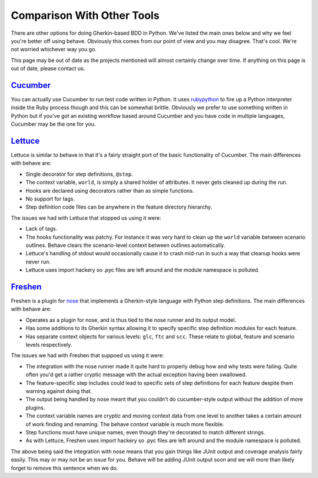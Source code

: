 ===========================
Comparison With Other Tools
===========================

There are other options for doing Gherkin-based BDD in Python. We've listed
the main ones below and why we feel you're better off using behave. Obviously
this comes from our point of view and you may disagree. That's cool. We're
not worried whichever way you go.

This page may be out of date as the projects mentioned will almost certainly
change over time. If anything on this page is out of date, please contact us.

Cucumber_
=========

You can actually use Cucumber to run test code written in Python. It uses
rubypython_ to fire up a Python interpreter inside the Ruby process though and
this can be somewhat brittle. Obviously we prefer to use something written in
Python but if you've got an existing workflow based around Cucumber and you
have code in multiple languages, Cucumber may be the one for you.

.. _Cucumber: http://cukes.info/
.. _rubypython: http://rubypython.rubyforge.org/

Lettuce_
========

Lettuce is similar to behave in that it's a fairly straight port of the basic
functionality of Cucumber. The main differences with behave are:

* Single decorator for step definitions, ``@step``.
* The context variable, ``world``, is simply a shared holder of attributes. It
  never gets cleaned up during the run.
* Hooks are declared using decorators rather than as simple functions.
* No support for tags.
* Step definition code files can be anywhere in the feature directory
  hierarchy.

The issues we had with Lettuce that stopped us using it were:

* Lack of tags.
* The hooks functionality was patchy. For instance it was very hard to clean
  up the ``world`` variable between scenario outlines. Behave clears the
  scenario-level context between outlines automatically.
* Lettuce's handling of stdout would occasionally cause it to crash mid-run in
  such a way that cleanup hooks were never run.
* Lettuce uses import hackery so .pyc files are left around and the module
  namespace is polluted.

.. _Lettuce: http://lettuce.it/

Freshen_
========

Freshen is a plugin for nose_ that implements a Gherkin-style language with
Python step definitions. The main differences with behave are:

* Operates as a plugin for nose, and is thus tied to the nose runner and its
  output model.
* Has some additions to its Gherkin syntax allowing it to specify specific step
  definition modules for each feature.
* Has separate context objects for various levels: ``glc``, ``ftc`` and
  ``scc``. These relate to global, feature and scenario levels respectively.

The issues we had with Freshen that suppoed us using it were:

* The integration with the nose runner made it quite hard to properly debug
  how and why tests were failing. Quite often you'd get a rather cryptic
  message with the actual exception having been swallowed.
* The feature-specific step includes could lead to specific sets of step
  definitions for each feature despite them warning against doing that.
* The output being handled by nose meant that you couldn't do cucumber-style
  output without the addition of more plugins.
* The context variable names are cryptic and moving context data from one
  level to another takes a certain amount of work finding and renaming. The
  behave `context` variable is much more flexible.
* Step functions must have unique names, even though they're decorated to
  match different strings.
* As with Lettuce, Freshen uses import hackery so .pyc files are left
  around and the module namespace is polluted.

The above being said the integration with nose means that you gain things like
JUnit output and coverage analysis fairly easily. This may or may not be an
issue for you. Behave will be adding JUnit output soon and we will more than
likely forget to remove this sentence when we do.

.. _Freshen: https://github.com/rlisagor/freshen
.. _nose: http://readthedocs.org/docs/nose/
.. _parse: http://pypi.python.org/pypi/parse
